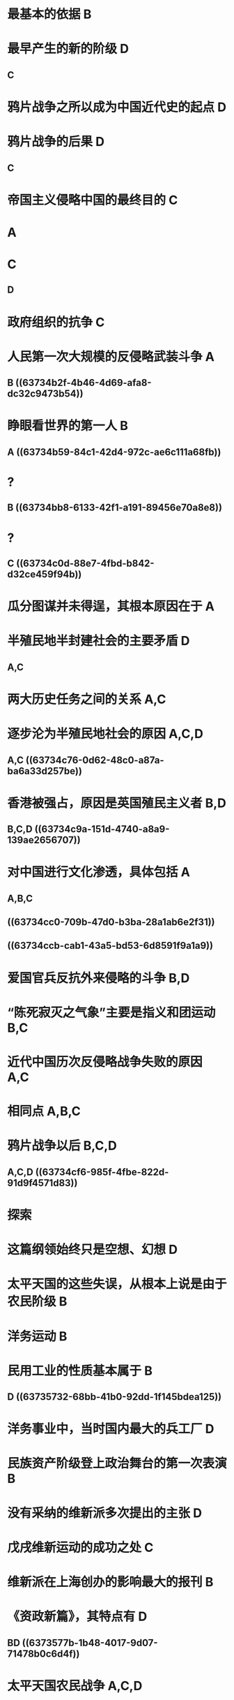 #+file-path: ../assets/2023徐涛《优题库习题集》试题册_1668498418348_0.pdf
:PROPERTIES:
:file: [[../assets/2023徐涛《优题库习题集》试题册_1668498418348_0.pdf][2023徐涛《优题库习题集》试题册_1668498418348_0.pdf]]
:file-path: ../assets/2023徐涛《优题库习题集》试题册_1668498418348_0.pdf
:END:

* 最基本的依据 B
:PROPERTIES:
:hl-page: 132
:ls-type: annotation
:id: 63734479-c64c-42a9-a854-48d90939ebd6
:hl-color: yellow
:END:
* 最早产生的新的阶级 D
:PROPERTIES:
:hl-page: 132
:ls-type: annotation
:id: 6373448d-8426-48c9-9812-8587fc167724
:hl-color: yellow
:background-color: red
:END:
** C
* 鸦片战争之所以成为中国近代史的起点 D
:PROPERTIES:
:hl-page: 132
:ls-type: annotation
:id: 637344cd-9fec-4650-a573-bbe2b86c9bf5
:hl-color: yellow
:END:
* 鸦片战争的后果 D
:PROPERTIES:
:hl-page: 132
:ls-type: annotation
:id: 63734570-3bf3-4408-a59b-8dced7ab71b6
:hl-color: yellow
:background-color: red
:END:
** C
* 帝国主义侵略中国的最终目的 C
:PROPERTIES:
:hl-page: 132
:ls-type: annotation
:id: 63734677-6138-4f49-9cef-9dfc3b5c79ac
:hl-color: yellow
:END:
* A
* C
:PROPERTIES:
:background-color: red
:END:
** D
* 政府组织的抗争 C
:PROPERTIES:
:ls-type: annotation
:hl-page: 133
:hl-color: yellow
:id: 63734752-f394-442b-be43-a240cf561b61
:END:
* 人民第一次大规模的反侵略武装斗争 A
:PROPERTIES:
:hl-page: 133
:ls-type: annotation
:id: 63734762-ea21-4634-a978-ea55246a3149
:hl-color: yellow
:background-color: red
:END:
** B ((63734b2f-4b46-4d69-afa8-dc32c9473b54))
* 睁眼看世界的第一人 B
:PROPERTIES:
:hl-page: 133
:ls-type: annotation
:id: 63734799-a749-40bb-aa83-a254a5e7df60
:hl-color: yellow
:background-color: red
:END:
** A ((63734b59-84c1-42d4-972c-ae6c111a68fb))
:PROPERTIES:
:id: 63734b52-e30e-4919-a4cd-098dd181c36d
:END:
* ?
:PROPERTIES:
:background-color: red
:END:
** B ((63734bb8-6133-42f1-a191-89456e70a8e8))
* ?
:PROPERTIES:
:background-color: red
:END:
** C ((63734c0d-88e7-4fbd-b842-d32ce459f94b))
* 瓜分图谋并未得逞，其根本原因在于 A
:PROPERTIES:
:ls-type: annotation
:hl-page: 133
:hl-color: yellow
:id: 637347ba-d10f-46b3-a329-fa28780f41c8
:END:
* 半殖民地半封建社会的主要矛盾 D
:PROPERTIES:
:hl-page: 134
:ls-type: annotation
:id: 637347d7-4fa2-400a-aa41-33d4ba31df08
:hl-color: yellow
:background-color: red
:END:
** A,C
* 两大历史任务之间的关系 A,C
:PROPERTIES:
:hl-page: 134
:ls-type: annotation
:id: 637347ef-7d47-41dc-b9dc-b1294d661106
:hl-color: yellow
:END:
* 逐步沦为半殖民地社会的原因 A,C,D
:PROPERTIES:
:hl-page: 134
:ls-type: annotation
:id: 63734825-f875-4890-a42b-6d2e48a67d2c
:hl-color: yellow
:background-color: red
:END:
** A,C ((63734c76-0d62-48c0-a87a-ba6a33d257be))
* 香港被强占，原因是英国殖民主义者 B,D
:PROPERTIES:
:hl-page: 134
:ls-type: annotation
:id: 6373484d-5bb5-4cf5-a02f-ccd195dd1fac
:hl-color: yellow
:END:
** B,C,D ((63734c9a-151d-4740-a8a9-139ae2656707))
* 对中国进行文化渗透，具体包括 A
:PROPERTIES:
:hl-page: 134
:ls-type: annotation
:id: 6373486a-681c-4c83-98f5-46e22a8dd4df
:hl-color: yellow
:background-color: red
:END:
** A,B,C
** ((63734cc0-709b-47d0-b3ba-28a1ab6e2f31))
** ((63734ccb-cab1-43a5-bd53-6d8591f9a1a9))
* 爱国官兵反抗外来侵略的斗争 B,D
:PROPERTIES:
:hl-page: 134
:ls-type: annotation
:id: 6373488f-4abc-4f3c-a14b-59743b073011
:hl-color: yellow
:END:
* “陈死寂灭之气象”主要是指义和团运动 B,C
:PROPERTIES:
:hl-page: 134
:ls-type: annotation
:id: 637348bb-3122-4e0c-8fa0-22d854db39db
:hl-color: yellow
:END:
* 近代中国历次反侵略战争失败的原因 A,C
:PROPERTIES:
:hl-page: 135
:ls-type: annotation
:id: 63734911-0624-489e-a201-9980e0b8dc49
:hl-color: yellow
:END:
* 相同点 A,B,C
:PROPERTIES:
:hl-page: 135
:ls-type: annotation
:id: 6373493c-e152-40b0-9b7f-60e8a67bdb14
:hl-color: yellow
:END:
* 鸦片战争以后 B,C,D
:PROPERTIES:
:hl-page: 135
:ls-type: annotation
:id: 6373498a-bd3d-4cb7-ba58-e523d2ac67a6
:hl-color: yellow
:background-color: red
:END:
** A,C,D ((63734cf6-985f-4fbe-822d-91d9f4571d83))
* 探索
:PROPERTIES:
:background-color: blue
:END:
* 这篇纲领始终只是空想、幻想 D
:PROPERTIES:
:ls-type: annotation
:hl-page: 136
:hl-color: yellow
:id: 63734dd8-3333-49cd-8e39-2797190808cb
:END:
* 太平天国的这些失误，从根本上说是由于农民阶级 B
:PROPERTIES:
:hl-page: 136
:ls-type: annotation
:id: 63734e59-21c1-455a-8ab3-1f57e4fe9179
:hl-color: yellow
:END:
* 洋务运动 B
:PROPERTIES:
:hl-page: 136
:ls-type: annotation
:id: 63735097-0c4f-4c7d-bbeb-4eb48b0f74e2
:hl-color: yellow
:END:
* 民用工业的性质基本属于 B
:PROPERTIES:
:hl-page: 136
:ls-type: annotation
:id: 637350b7-d322-4f23-ab18-25ad761f5e74
:hl-color: yellow
:background-color: red
:END:
** D ((63735732-68bb-41b0-92dd-1f145bdea125))
* 洋务事业中，当时国内最大的兵工厂 D
:PROPERTIES:
:ls-type: annotation
:hl-page: 136
:hl-color: yellow
:id: 637350e9-312a-4e21-810e-0dcc42e763a4
:END:
* 民族资产阶级登上政治舞台的第一次表演 B
:PROPERTIES:
:ls-type: annotation
:hl-page: 136
:hl-color: yellow
:id: 63735181-cd9d-4679-af24-6b02f278426c
:END:
* 没有采纳的维新派多次提出的主张 D
:PROPERTIES:
:ls-type: annotation
:hl-page: 137
:hl-color: yellow
:id: 637351ac-fca2-47d7-85e1-eeb90f081989
:END:
* 戊戌维新运动的成功之处 C
:PROPERTIES:
:ls-type: annotation
:hl-page: 137
:hl-color: yellow
:id: 637351d0-f9b6-4b5f-b69a-dd5d4d0b1acf
:END:
* 维新派在上海创办的影响最大的报刊 B
:PROPERTIES:
:ls-type: annotation
:hl-page: 137
:hl-color: yellow
:id: 637351e1-4fb2-4948-9ead-2bd11a4dfbf3
:END:
* 《资政新篇》，其特点有 D
:PROPERTIES:
:hl-page: 137
:ls-type: annotation
:id: 6373520a-b8df-497d-959b-956d8594c47b
:hl-color: yellow
:background-color: red
:END:
** BD ((6373577b-1b48-4017-9d07-71478b0c6d4f))
* 太平天国农民战争 A,C,D
:PROPERTIES:
:hl-page: 137
:ls-type: annotation
:id: 637354bc-57cc-40ad-9e0d-ec7f155d24aa
:hl-color: yellow
:END:
* 北洋海军全军覆没 B,C,D
:PROPERTIES:
:hl-page: 137
:ls-type: annotation
:id: 637354fe-0603-4d46-95df-5a494383cd6d
:hl-color: yellow
:END:
* 洋务运动 AD
:PROPERTIES:
:hl-page: 138
:ls-type: annotation
:id: 63735522-9b78-413f-bfa1-12ef054a4fd9
:hl-color: yellow
:END:
* 民用企业 AB
:PROPERTIES:
:hl-page: 138
:ls-type: annotation
:id: 63735539-25e3-4d1d-85ae-6a4170eb4906
:hl-color: yellow
:background-color: red
:END:
** AC ((637357a3-4080-44e1-a8d8-621a123dba54))
* 《马关条约》签订后，逼迫日本归还辽东半岛的国家 ACD
:PROPERTIES:
:hl-page: 138
:ls-type: annotation
:id: 6373555c-9e61-4d7a-9ea2-8c8f49617280
:hl-color: yellow
:background-color: red
:END:
** ABD ((637357d3-5d16-4303-98b6-aa7b0198c83b))
* “公车上书”被认为是维新派登上历史舞台的标志 ACD
:PROPERTIES:
:hl-page: 138
:ls-type: annotation
:id: 6373557a-3110-4d93-a374-4dd7673b3af6
:hl-color: yellow
:END:
* 资产阶级维新派创办的学会 ABC
:PROPERTIES:
:hl-page: 138
:ls-type: annotation
:id: 63735591-52c9-4ff8-b91a-efb6705bf421
:hl-color: yellow
:background-color: red
:END:
** BCD ((637357ea-dd35-4b71-a89d-eb62dbd2d7b4))
* 戊戌维新运动与洋务运动的不同点 BD
:PROPERTIES:
:hl-page: 138
:ls-type: annotation
:id: 637355a1-1adb-4a54-8fd6-a82f73bbb53c
:hl-color: yellow
:background-color: red
:END:
** BCD
* 维新派与封建守旧派之间展开激烈论战的议题 ABD
:PROPERTIES:
:hl-page: 138
:ls-type: annotation
:id: 63735693-31aa-44fd-a157-c44e2be840f0
:hl-color: yellow
:END:
* 维新派自身的局限性 ABC
:PROPERTIES:
:hl-page: 138
:ls-type: annotation
:id: 637356a6-2292-422a-966f-443b5124b5d9
:hl-color: yellow
:END:
* 通过这场论战 AC
:PROPERTIES:
:hl-page: 138
:ls-type: annotation
:id: 637356b6-1a73-42f5-9d17-5cc4821411b1
:hl-color: yellow
:background-color: red
:END:
** AD
* 守旧派观点 BCD
:PROPERTIES:
:hl-page: 139
:ls-type: annotation
:id: 637356d5-6183-47c6-991e-945538dea5ca
:hl-color: yellow
:END: